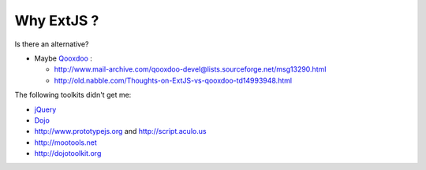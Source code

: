 Why ExtJS ?
-----------

Is there an alternative? 

- Maybe `Qooxdoo <http://qooxdoo.org>`_ :

  - http://www.mail-archive.com/qooxdoo-devel@lists.sourceforge.net/msg13290.html
  - http://old.nabble.com/Thoughts-on-ExtJS-vs-qooxdoo-td14993948.html

The following toolkits didn't get me:

- `jQuery <http://jquery.com>`_
- `Dojo <http://dojotoolkit.org/>`_  
- http://www.prototypejs.org and http://script.aculo.us
- http://mootools.net
- http://dojotoolkit.org


